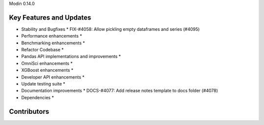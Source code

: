 Modin 0.14.0

Key Features and Updates
------------------------

* Stability and Bugfixes
  * FIX-#4058: Allow pickling empty dataframes and series (#4095)
* Performance enhancements
  *
* Benchmarking enhancements
  *
* Refactor Codebase
  *
* Pandas API implementations and improvements
  *
* OmniSci enhancements
  *
* XGBoost enhancements
  *
* Developer API enhancements
  *
* Update testing suite
  *
* Documentation improvements
  * DOCS-#4077: Add release notes template to docs folder (#4078)
* Dependencies
  *

Contributors
------------

